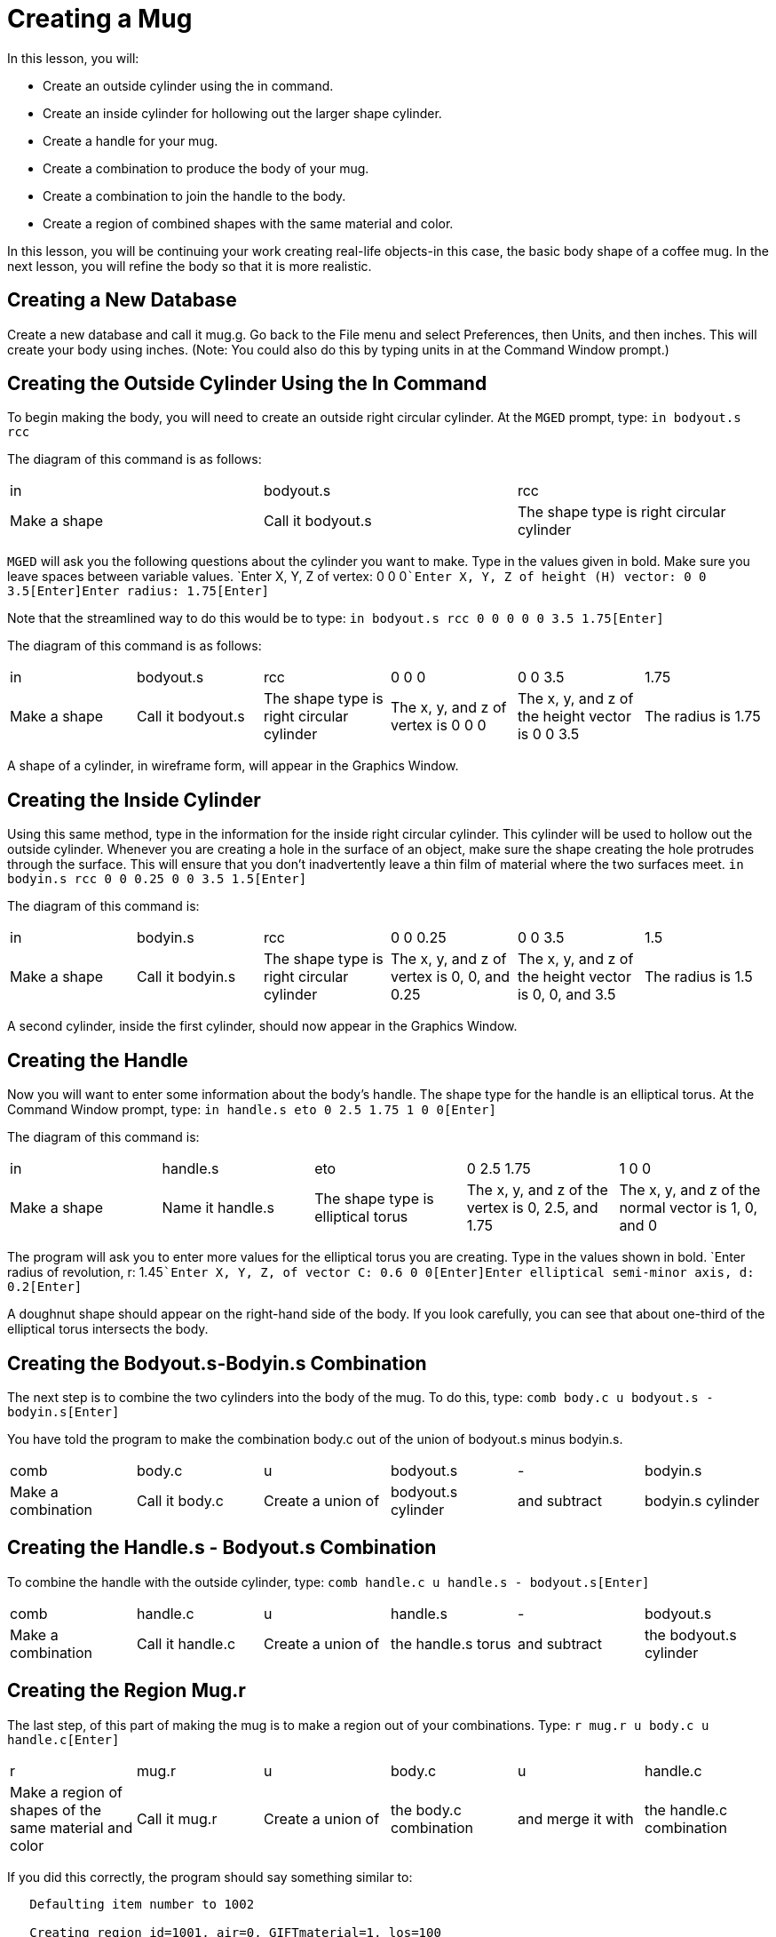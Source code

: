 = Creating a Mug

In this lesson, you will: 

* Create an outside cylinder using the in command.
* Create an inside cylinder for hollowing out the larger shape cylinder.
* Create a handle for your mug.
* Create a combination to produce the body of your mug.
* Create a combination to join the handle to the body.
* Create a region of combined shapes with the same material and color.

In this lesson, you will be continuing your work creating real-life objects-in this case, the basic body shape of a coffee mug.
In the next lesson, you will refine the body so that it is more realistic. 

[[_mug_new_db]]
== Creating a New Database

Create a new database and call it mug.g.
Go back to the File menu and select Preferences, then Units, and then inches.
This will create your body using inches.
(Note: You could also do this by typing units in at the Command Window prompt.) 

[[_mug_outside_cyl]]
== Creating the Outside Cylinder Using the In Command

To begin making the body, you will need to create an outside right circular cylinder.
At the [app]``MGED`` prompt, type: `in bodyout.s rcc`

The diagram of this command is as follows: 

[cols="1,1,1"]
|===

|in
|bodyout.s
|rcc

|Make a shape
|Call it bodyout.s
|The shape type is right circular cylinder
|===

[app]``MGED`` will ask you the following questions about the cylinder you want to make.
Type in the values given in bold.
Make sure you leave spaces between variable values. `Enter X, Y, Z of vertex: 0 0 0[Enter]```Enter X, Y, Z of height (H) vector: 0 0 3.5[Enter]````Enter radius: 1.75[Enter]``

Note that the streamlined way to do this would be to type: `in bodyout.s rcc 0 0 0 0 0 3.5 1.75[Enter]`

The diagram of this command is as follows: 

[cols="1,1,1,1,1,1"]
|===

|in
|bodyout.s
|rcc
|0 0 0
|0 0 3.5
|1.75

|Make a shape
|Call it bodyout.s
|The shape type is right circular cylinder
|The x, y, and z of vertex is 0 0 0
|The x, y, and z of the height vector is 0 0 3.5
|The radius is 1.75
|===

A shape of a cylinder, in wireframe form, will appear in the Graphics Window. 

[[_mug_inside_cyl]]
== Creating the Inside Cylinder

Using this same method, type in the information for the inside right circular cylinder.
This cylinder will be used to hollow out the outside cylinder.
Whenever you are creating a hole in the surface of an object, make sure the shape creating the hole protrudes through the surface.
This will ensure that you don't inadvertently leave a thin film of material where the two surfaces meet. `in bodyin.s rcc 0 0 0.25 0 0 3.5 1.5[Enter]`

The diagram of this command is: 

[cols="1,1,1,1,1,1"]
|===

|in
|bodyin.s
|rcc
|0 0 0.25
|0 0 3.5
|1.5

|Make a shape
|Call it bodyin.s
|The shape type is right circular cylinder
|The x, y, and z of vertex is 0, 0, and 0.25
|The x, y, and z of the height vector is 0, 0, and 3.5
|The radius is 1.5
|===

A second cylinder, inside the first cylinder, should now appear in the Graphics Window. 

[[_mug_handle]]
== Creating the Handle

Now you will want to enter some information about the body's handle.
The shape type for the handle is an elliptical torus.
At the Command Window prompt, type: `in handle.s eto 0 2.5 1.75 1 0 0[Enter]`

The diagram of this command is: 

[cols="1,1,1,1,1"]
|===

|in
|handle.s
|eto
|0 2.5 1.75
|1 0 0

|Make a shape
|Name it handle.s
|The shape type is elliptical torus
|The x, y, and z of the vertex is 0, 2.5, and 1.75
|The x, y, and z of the normal vector is 1, 0, and 0
|===

The program will ask you to enter more values for the elliptical torus you are creating.
Type in the values shown in bold. `Enter radius of revolution, r: 1.45[Enter]```Enter X, Y, Z, of vector C: 0.6 0 0[Enter]````Enter elliptical semi-minor axis, d: 0.2[Enter]``

A doughnut shape should appear on the right-hand side of the body.
If you look carefully, you can see that about one-third of the elliptical torus intersects the body. 

[[_mug_comb1]]
== Creating the Bodyout.s-Bodyin.s Combination

The next step is to combine the two cylinders into the body of the mug.
To do this, type: `comb body.c u bodyout.s - bodyin.s[Enter]`

You have told the program to make the combination body.c out of the union of bodyout.s minus bodyin.s. 

[cols="1,1,1,1,1,1"]
|===

|comb
|body.c
|u
|bodyout.s
|-
|bodyin.s

|Make a combination
|Call it body.c
|Create a union of
|bodyout.s cylinder
|and subtract
|bodyin.s cylinder
|===

[[_mug_comb2]]
== Creating the Handle.s - Bodyout.s Combination

To combine the handle with the outside cylinder, type: `comb handle.c u handle.s - bodyout.s[Enter]`

[cols="1,1,1,1,1,1"]
|===

|comb
|handle.c
|u
|handle.s
|-
|bodyout.s

|Make a combination
|Call it handle.c
|Create a union of
|the handle.s torus
|and subtract
|the bodyout.s cylinder
|===

[[_mug_region]]
== Creating the Region Mug.r

The last step, of this part of making the mug is to make a region out of your combinations.
Type: `r mug.r u body.c u handle.c[Enter]`

[cols="1,1,1,1,1,1"]
|===

|r
|mug.r
|u
|body.c
|u
|handle.c

|Make a region of shapes of the same material and color
|Call it mug.r
|Create a union of
|the body.c combination
|and merge it with
|the handle.c combination
|===

If you did this correctly, the program should say something similar to: 

....

   Defaulting item number to 1002

   Creating region id=1001, air=0, GIFTmaterial=1, los=100
....
.Wireframe Mug
image::mged/10_mug_wireframe.png[]

You should now have the region mug.r that is a combination of shapes containing the same material and color.
You could assign color and material at this point, but you will want to do some more work on this design to make it more realistic.
So, for now, review the lessons of this chapter.
When you are ready to work again, you can continue refining your design in the next lesson. 

[[_mug_review]]
== Review

In this lesson you: 

* Created an outside cylinder using the in command.
* Created an inside cylinder for hollowing out the larger shape cylinder.
* Created a handle for your mug.
* Created a combination to produce the body of your mug.
* Created a combination to join the handle to the body.
* Created a region of combined shapes with the same material and color.
